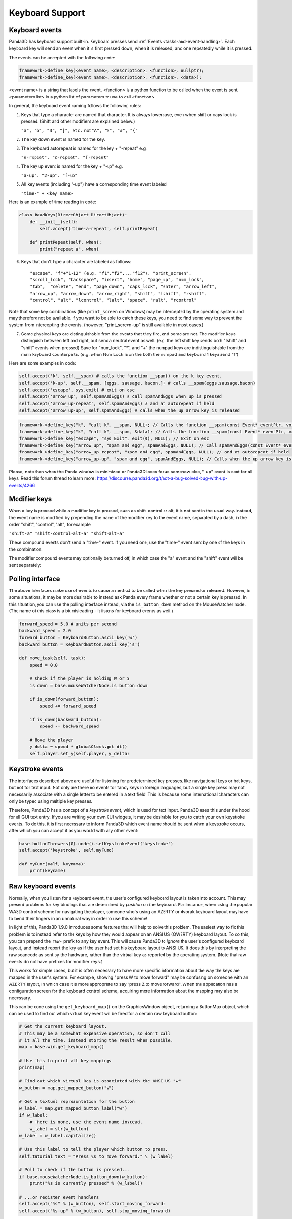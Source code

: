 .. _keyboard-support:

Keyboard Support
================

Keyboard events
---------------

Panda3D has keyboard support built-in. Keyboard presses send
:ref:`Events <tasks-and-event-handling>`. Each keyboard key will send an event
when it is first pressed down, when it is released, and one repeatedly while
it is pressed.

The events can be accepted with the following code:

.. only:: python

   .. code-block:: python

      self.accept(<event name>, <function>)
      self.accept(<event name>, <function>, <parameters list>)
      self.acceptOnce(<event name>, <function>)
      self.acceptOnce(<event name>, <function>, <parameters list>)

.. code-block:: cpp

   framework->define_key(<event name>, <description>, <function>, nullptr);
   framework->define_key(<event name>, <description>, <function>, <data>);

<event name> is a string that labels the event. <function> is a python function
to be called when the event is sent. <parameters list> is a python list of
parameters to use to call <function>.

.. only:: python

   If you're wondering which events are being fired for certain keyboard
   activity, it is advised to call ``base.messenger.toggleVerbose()``. This will
   cause Panda3D to print out all the events that are being sent to the command-
   line prompt. This way, you can find out which keyboard key corresponds to
   which event name.

In general, the keyboard event naming follows the following rules:

1. Keys that type a character are named that character. It is always lowercase,
   even when shift or caps lock is pressed. (Shift and other modifiers are
   explained below.)

   ``"a", "b", "3", "[", etc.`` not ``"A", "B", "#", "{"``

2. The key down event is named for the key.

3. The keyboard autorepeat is named for the key + "-repeat" e.g.

   ``"a-repeat", "2-repeat", "[-repeat"``

4. The key up event is named for the key + "-up" e.g.

   ``"a-up", "2-up", "[-up"``

5. All key events (including "-up") have a corresponding time event labeled

   ``"time-" + <key name>``

Here is an example of time reading in code:

.. code-block:: python

   class ReadKeys(DirectObject.DirectObject):
       def __init__(self):
           self.accept('time-a-repeat', self.printRepeat)

       def printRepeat(self, when):
           print("repeat a", when)

6. Keys that don't type a character are labeled as follows::

      "escape", "f"+"1-12" (e.g. "f1","f2",..."f12"), "print_screen",
      "scroll_lock", "backspace", "insert", "home", "page_up", "num_lock",
      "tab",  "delete", "end", "page_down", "caps_lock", "enter", "arrow_left",
      "arrow_up", "arrow_down", "arrow_right", "shift", "lshift", "rshift",
      "control", "alt", "lcontrol", "lalt", "space", "ralt", "rcontrol"

Note that some key combinations (like ``print_screen`` on Windows) may be
intercepted by the operating system and may therefore not be available. If you
want to be able to catch these keys, you need to find some way to prevent the
system from intercepting the events. (however, "print_screen-up" is still
available in most cases.)

7. Some physical keys are distinguishable from the events that they fire, and
   some are not. The modifier keys distinguish between left and right, but send
   a neutral event as well. (e.g. the left shift key sends both "lshift" and
   "shift" events when pressed) Save for "num_lock", "*", and "+" the numpad
   keys are indistinguishable from the main keyboard counterparts. (e.g. when
   Num Lock is on the both the numpad and keyboard 1 keys send "1")

Here are some examples in code:

.. code-block:: python

   self.accept('k', self.__spam) # calls the function __spam() on the k key event.
   self.accept('k-up', self.__spam, [eggs, sausage, bacon,]) # calls __spam(eggs,sausage,bacon)
   self.accept('escape', sys.exit) # exit on esc
   self.accept('arrow_up', self.spamAndEggs) # call spamAndEggs when up is pressed
   self.accept('arrow_up-repeat', self.spamAndEggs) # and at autorepeat if held
   self.accept('arrow_up-up', self.spamAndEggs) # calls when the up arrow key is released

.. code-block:: cpp

   framework->define_key("k", "call k", __spam, NULL); // Calls the function __spam(const Event* eventPtr, void* dataPtr) on the k key event.
   framework->define_key("k", "call k", __spam, &data); // Calls the function __spam(const Event* eventPtr, void* dataPtr) on the k key event.
   framework->define_key("escape", "sys Exit", exit(0), NULL); // Exit on esc
   framework->define_key("arrow_up", "spam and egg", spamAndEggs, NULL); // Call spamAndEggs(const Event* eventPtr, void* dataPtr) when up is pressed
   framework->define_key("arrow_up-repeat", "spam and egg", spamAndEggs, NULL); // and at autorepeat if held
   framework->define_key("arrow_up-up", "spam and egg", spamAndEggs, NULL); // Calls when the up arrow key is released

Please, note then when the Panda window is minimized or Panda3D loses focus
somehow else, "-up" event is sent for all keys. Read this forum thread to learn
more: https://discourse.panda3d.org/t/not-a-bug-solved-bug-with-up-events/4266

Modifier keys
-------------

When a key is pressed while a modifier key is pressed, such as shift, control or
alt, it is not sent in the usual way. Instead, the event name is modified by
prepending the name of the modifier key to the event name, separated by a dash,
in the order "shift", "control", "alt", for example:

``"shift-a" "shift-control-alt-a" "shift-alt-a"``

These compound events don't send a "time-" event. If you need one, use the
"time-" event sent by one of the keys in the combination.

The modifier compound events may optionally be turned off, in which case the "a"
event and the "shift" event will be sent separately:

.. only:: python

   .. code-block:: python

      base.mouseWatcherNode.set_modifier_buttons(ModifierButtons())
      base.buttonThrowers[0].node().set_modifier_buttons(ModifierButtons())

.. only:: cpp

   .. code-block:: cpp

      PT(MouseWatcher) mouse_watcher;
      mouse_watcher = DCAST(MouseWatcher, window->get_mouse().node());

      if (mouse_watcher != nullptr) {
        mouse_watcher->set_modifier_buttons(ModifierButtons());
      }

      ButtonThrower *bt = DCAST(ButtonThrower, window->get_mouse().get_child(0).node());
      if (bt != nullptr) {
        bt->set_modifier_buttons(ModifierButtons());
      }

Polling interface
-----------------

The above interfaces make use of events to cause a method to be called when the
key pressed or released. However, in some situations, it may be more desirable
to instead ask Panda every frame whether or not a certain key is pressed. In
this situation, you can use the polling interface instead, via the
``is_button_down`` method on the MouseWatcher node. (The name of this class is a
bit misleading - it listens for keyboard events as well.)

.. code-block:: python

   forward_speed = 5.0 # units per second
   backward_speed = 2.0
   forward_button = KeyboardButton.ascii_key('w')
   backward_button = KeyboardButton.ascii_key('s')

   def move_task(self, task):
       speed = 0.0

       # Check if the player is holding W or S
       is_down = base.mouseWatcherNode.is_button_down

       if is_down(forward_button):
           speed += forward_speed

       if is_down(backward_button):
           speed -= backward_speed

       # Move the player
       y_delta = speed * globalClock.get_dt()
       self.player.set_y(self.player, y_delta)

Keystroke events
----------------

The interfaces described above are useful for listening for predetermined key
presses, like navigational keys or hot keys, but not for text input. Not only
are there no events for fancy keys in foreign languages, but a single key press
may not necessarily associate with a single letter to be entered in a text
field. This is because some international characters can only be typed using
multiple key presses.

Therefore, Panda3D has a concept of a *keystroke event*, which is used for text
input. Panda3D uses this under the hood for all GUI text entry. If you are
writing your own GUI widgets, it may be desirable for you to catch your own
keystroke events. To do this, it is first necessary to inform Panda3D which
event name should be sent when a keystroke occurs, after which you can accept it
as you would with any other event:

.. code-block:: python

   base.buttonThrowers[0].node().setKeystrokeEvent('keystroke')
   self.accept('keystroke', self.myFunc)

   def myFunc(self, keyname):
       print(keyname)

Raw keyboard events
-------------------

Normally, when you listen for a keyboard event, the user's configured keyboard
layout is taken into account. This may present problems for key bindings that
are determined by *position* on the keyboard. For instance, when using the
popular WASD control scheme for navigating the player, someone who's using an
AZERTY or dvorak keyboard layout may have to bend their fingers in an unnatural
way in order to use this scheme!

In light of this, Panda3D 1.9.0 introduces some features that will help to solve
this problem. The easiest way to fix this problem is to instead refer to the
keys by how they would appear on an ANSI US (QWERTY) keyboard layout. To do
this, you can prepend the ``raw-`` prefix to any key event. This will cause
Panda3D to *ignore* the user's configured keyboard layout, and instead report
the key as if the user had set his keyboard layout to ANSI US. It does this by
interpreting the raw scancode as sent by the hardware, rather than the virtual
key as reported by the operating system. (Note that raw events do not have
prefixes for modifier keys.)

This works for simple cases, but it is often necessary to have more specific
information about the way the keys are mapped in the user's system. For example,
showing "press W to move forward" may be confusing on someone with an AZERTY
layout, in which case it is more appropriate to say "press Z to move forward".
When the application has a configuration screen for the keyboard control scheme,
acquiring more information about the mapping may also be necessary.

This can be done using the ``get_keyboard_map()`` on the GraphicsWindow object,
returning a ButtonMap object, which can be used to find out which virtual key
event will be fired for a certain raw keyboard button:

.. code-block:: python

   # Get the current keyboard layout.
   # This may be a somewhat expensive operation, so don't call
   # it all the time, instead storing the result when possible.
   map = base.win.get_keyboard_map()

   # Use this to print all key mappings
   print(map)

   # Find out which virtual key is associated with the ANSI US "w"
   w_button = map.get_mapped_button("w")

   # Get a textual representation for the button
   w_label = map.get_mapped_button_label("w")
   if w_label:
       # There is none, use the event name instead.
       w_label = str(w_button)
   w_label = w_label.capitalize()

   # Use this label to tell the player which button to press.
   self.tutorial_text = "Press %s to move forward." % (w_label)

   # Poll to check if the button is pressed...
   if base.mouseWatcherNode.is_button_down(w_button):
       print("%s is currently pressed" % (w_label))

   # ...or register event handlers
   self.accept("%s" % (w_button), self.start_moving_forward)
   self.accept("%s-up" % (w_button), self.stop_moving_forward)

The above code example also illustrates the use of the
``get_mapped_button_label`` function to get a textual representation for the
button, if the operating system provides it. This is most useful for keys like
"shift" or "enter", which may be called differently on different keyboards or in
different languages. However, this is both system-dependent and
locale-dependent. You should not rely on it being present, and if it is, you
should not rely on consistent formatting or capitalization.

Of course, it is always advisable to still add in a configuration screen so that
users can customize key bindings in case they find a particular control scheme
difficult to use.
